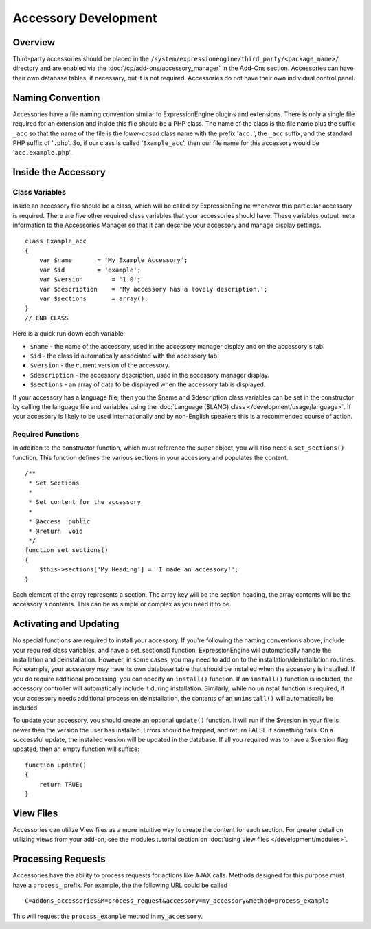 Accessory Development
=====================

.. highlight:: php

Overview
--------

Third-party accessories should be placed in the
``/system/expressionengine/third_party/<package_name>/`` directory and
are enabled via the :doc:`/cp/add-ons/accessory_manager` in the Add-Ons
section. Accessories can have their own database tables, if necessary,
but it is not required. Accessories do not have their own individual
control panel.

Naming Convention
-----------------

Accessories have a file naming convention similar to ExpressionEngine
plugins and extensions. There is only a single file required for an
extension and inside this file should be a PHP class. The name of the
class is the file name plus the suffix ``_acc`` so that the name of the
file is the *lower-cased* class name with the prefix '``acc.``', the
``_acc`` suffix, and the standard PHP suffix of '``.php``'. So, if our
class is called '``Example_acc``', then our file name for this accessory
would be '``acc.example.php``'.

Inside the Accessory
--------------------

Class Variables
~~~~~~~~~~~~~~~

Inside an accessory file should be a class, which will be called by
ExpressionEngine whenever this particular accessory is required. There
are five other required class variables that your accessories should
have. These variables output meta information to the Accessories Manager
so that it can describe your accessory and manage display settings.

::

  class Example_acc
  {
      var $name       = 'My Example Accessory';
      var $id         = 'example';
      var $version        = '1.0';
      var $description    = 'My accessory has a lovely description.';
      var $sections       = array();
  }
  // END CLASS

Here is a quick run down each variable:

- ``$name`` - the name of the accessory, used in the accessory manager
  display and on the accessory's tab.
- ``$id`` - the class id automatically associated with the accessory
  tab.
- ``$version`` - the current version of the accessory.
- ``$description`` - the accessory description, used in the accessory
  manager display.
- ``$sections`` - an array of data to be displayed when the accessory
  tab is displayed.

If your accessory has a language file, then you the $name and
$description class variables can be set in the constructor by calling
the language file and variables using the :doc:`Language ($LANG) class
</development/usage/language>`. If your accessory is likely to be used
internationally and by non-English speakers this is a recommended course
of action.

Required Functions
~~~~~~~~~~~~~~~~~~

In addition to the constructor function, which must reference the super
object, you will also need a ``set_sections()`` function. This function
defines the various sections in your accessory and populates the
content.

::

  /**
   * Set Sections
   *
   * Set content for the accessory
   *
   * @access  public
   * @return  void
   */
  function set_sections()
  {
      $this->sections['My Heading'] = 'I made an accessory!';
  }

Each element of the array represents a section. The array key will be
the section heading, the array contents will be the accessory's
contents. This can be as simple or complex as you need it to be.

Activating and Updating
-----------------------

No special functions are required to install your accessory. If you're
following the naming conventions above, include your required class
variables, and have a set_sections() function, ExpressionEngine will
automatically handle the installation and deinstallation. However, in
some cases, you may need to add on to the installation/deinstallation
routines. For example, your accessory may have its own database table
that should be installed when the accessory is installed. If you do
require additional processing, you can specify an ``install()``
function. If an ``install()`` function is included, the accessory
controller will automatically include it during installation. Similarly,
while no uninstall function is required, if your accessory needs
additional process on deinstallation, the contents of an ``uninstall()``
will automatically be included.

To update your accessory, you should create an optional ``update()``
function. It will run if the $version in your file is newer then the
version the user has installed. Errors should be trapped, and return
FALSE if something fails. On a successful update, the installed version
will be updated in the database. If all you required was to have a
$version flag updated, then an empty function will suffice::

  function update()
  {
      return TRUE;
  }

View Files
----------

Accessories can utilize View files as a more intuitive way to create the
content for each section. For greater detail on utilizing views from
your add-on, see the modules tutorial section on :doc:`using view files
</development/modules>`.

Processing Requests
-------------------

Accessories have the ability to process requests for actions like AJAX
calls. Methods designed for this purpose must have a ``process_``
prefix. For example, the the following URL could be called ::

  C=addons_accessories&M=process_request&accessory=my_accessory&method=process_example

This will request the ``process_example`` method in ``my_accessory``.
